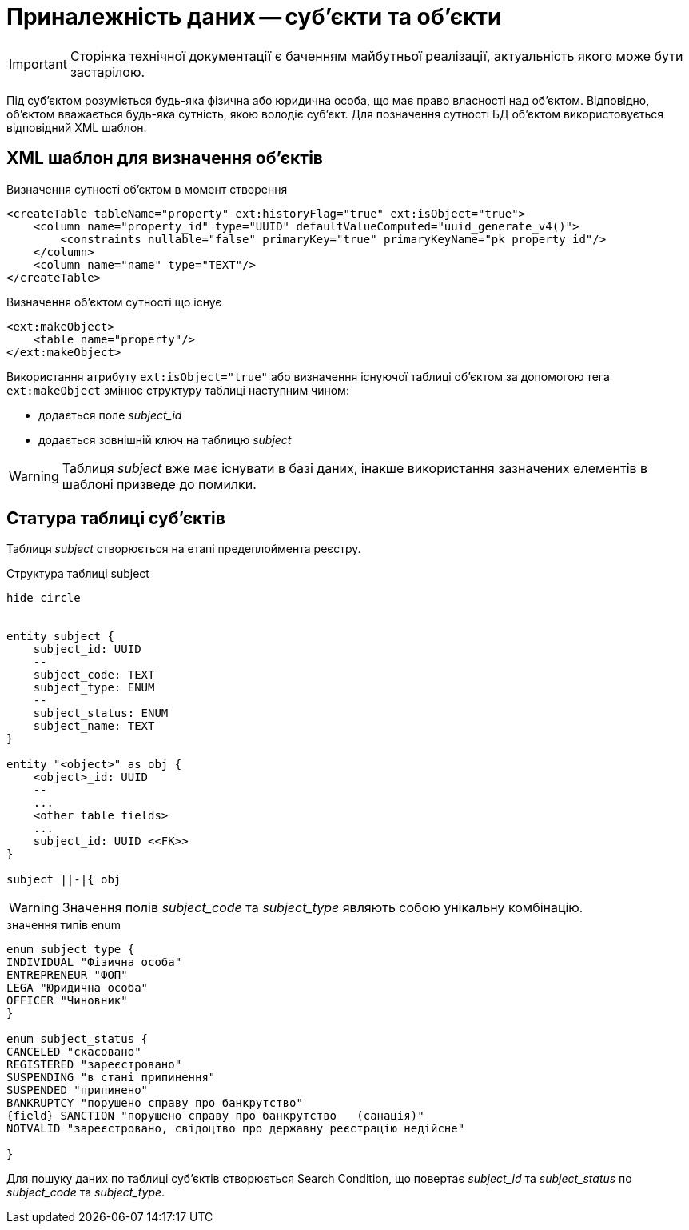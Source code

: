 = Приналежність даних -- суб'єкти та об'єкти

[IMPORTANT]
--
Сторінка технічної документації є баченням майбутньої реалізації, актуальність якого може бути застарілою.
--

Під суб'єктом розуміється будь-яка фізична або юридична особа, що має право власності над об'єктом. Відповідно, об'єктом вважається будь-яка сутність, якою володіє суб'єкт. Для позначення сутності БД об'єктом використовується відповідний XML шаблон.

== XML шаблон для визначення об'єктів

.Визначення сутності об'єктом в момент створення
[source, xml]
----
<createTable tableName="property" ext:historyFlag="true" ext:isObject="true">
    <column name="property_id" type="UUID" defaultValueComputed="uuid_generate_v4()">
        <constraints nullable="false" primaryKey="true" primaryKeyName="pk_property_id"/>
    </column>
    <column name="name" type="TEXT"/>
</createTable>
----

.Визначення об'єктом сутності що існує
[source, xml]
----
<ext:makeObject>
    <table name="property"/>
</ext:makeObject>
----

Використання атрибуту `ext:isObject="true"` або визначення існуючої таблиці об'єктом за допомогою тега `ext:makeObject` змінює структуру таблиці наступним чином:

* додається поле _subject_id_
* додається зовнішній ключ на таблицю _subject_

WARNING: Таблиця _subject_ вже має існувати в базі даних, інакше використання зазначених елементів в шаблоні призведе до помилки.

== Статура таблиці суб'єктів

Таблиця _subject_ створюється на етапі предеплоймента реєстру.

.Структура таблиці subject
[plantuml]
----
hide circle


entity subject {
    subject_id: UUID
    --
    subject_code: TEXT
    subject_type: ENUM
    --
    subject_status: ENUM
    subject_name: TEXT
}

entity "<object>" as obj {
    <object>_id: UUID
    --
    ...
    <other table fields>
    ...
    subject_id: UUID <<FK>>
}

subject ||-|{ obj
----

WARNING: Значення полів _subject_code_ та _subject_type_ являють собою унікальну комбінацію.

.значення типів enum
[plantuml]
----
enum subject_type {
INDIVIDUAL "Фізична особа"
ENTREPRENEUR "ФОП"
LEGA "Юридична особа"
OFFICER "Чиновник"
}

enum subject_status {
CANCELED "скасовано"
REGISTERED "зареєстровано"
SUSPENDING "в стані припинення"
SUSPENDED "припинено"
BANKRUPTCY "порушено справу про банкрутство"
{field} SANCTION "порушено справу про банкрутство   (санація)"
NOTVALID "зареєстровано, свідоцтво про державну реєстрацію недійсне"

}
----

Для пошуку даних по таблиці суб'єктів створюється Search Condition, що повертає _subject_id_ та _subject_status_ по _subject_code_ та _subject_type_.